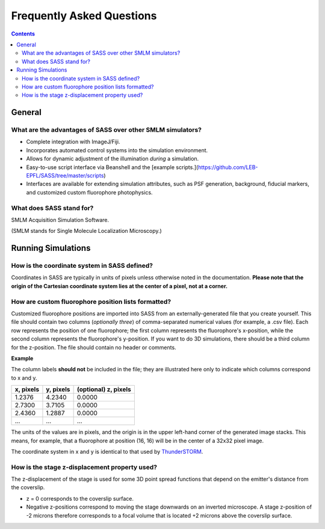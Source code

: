 Frequently Asked Questions
==========================

.. contents::
   :depth: 3

General
+++++++

What are the advantages of SASS over other SMLM simulators?
-----------------------------------------------------------

- Complete integration with ImageJ/Fiji.
- Incorporates automated control systems into the simulation
  environment.
- Allows for dynamic adjustment of the illumination *during* a
  simulation.
- Easy-to-use script interface via Beanshell and the [example
  scripts.](https://github.com/LEB-EPFL/SASS/tree/master/scripts)
- Interfaces are available for extending simulation attributes, such
  as PSF generation, background, fiducial markers, and customized
  custom fluorophore photophysics.

What does SASS stand for?
-------------------------

SMLM Acquisition Simulation Software.

(SMLM stands for Single Molecule Localization Microscopy.)

Running Simulations
+++++++++++++++++++

How is the coordinate system in SASS defined?
---------------------------------------------

Coordinates in SASS are typically in units of pixels unless otherwise
noted in the documentation. **Please note that the origin of the
Cartesian coordinate system lies at the center of a pixel, not at a
corner.**

How are custom fluorophore position lists formatted?
----------------------------------------------------

Customized fluorophore positions are imported into SASS from an
externally-generated file that you create yourself. This file should
contain two columns (*optionally three*) of comma-separated numerical
values (for example, a .csv file). Each row represents the position of
one fluorophore; the first column represents the fluorophore's
x-position, while the second column represents the fluorophore's
y-position. If you want to do 3D simulations, there should be a third
column for the z-position. The file should contain no header or
comments.

**Example**

The column labels **should not** be included in the file; they are
illustrated here only to indicate which columns correspond to x and y.

+-----------+-----------+----------------------+
| x, pixels | y, pixels | (optional) z, pixels |
+===========+===========+======================+
|    1.2376 |    4.2340 |               0.0000 |
+-----------+-----------+----------------------+
|    2.7300 |    3.7105 |               0.0000 |
+-----------+-----------+----------------------+
|    2.4360 |    1.2887 |               0.0000 |
+-----------+-----------+----------------------+
|       ... |       ... |                  ... |
+-----------+-----------+----------------------+

The units of the values are in pixels, and the origin is in the upper
left-hand corner of the generated image stacks. This means, for
example, that a fluorophore at position (16, 16) will be in the center
of a 32x32 pixel image.

The coordinate system in x and y is identical to that used by
`ThunderSTORM <http://zitmen.github.io/thunderstorm/>`_.

How is the stage z-displacement property used?
----------------------------------------------

The z-displacement of the stage is used for some 3D point spread
functions that depend on the emitter's distance from the coverslip.

- z = 0 corresponds to the coverslip surface.
- Negative z-positions correspond to moving the stage downwards on an
  inverted microscope. A stage z-position of -2 microns therefore
  corresponds to a focal volume that is located +2 microns above the
  coverslip surface.
